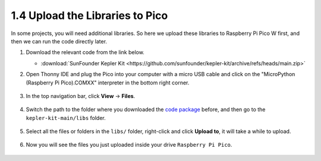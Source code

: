 
.. _add_libraries_py:

1.4 Upload the Libraries to Pico
===================================

In some projects, you will need additional libraries. So here we upload these libraries to Raspberry Pi Pico W first, and then we can run the code directly later.

#. Download the relevant code from the link below.


   * :download:`SunFounder Kepler Kit <https://github.com/sunfounder/kepler-kit/archive/refs/heads/main.zip>`


#. Open Thonny IDE and plug the Pico into your computer with a micro USB cable and click on the "MicroPython (Raspberry Pi Pico).COMXX" interpreter in the bottom right corner.

    .. image:: img/sec_inter.png

#. In the top navigation bar, click **View** -> **Files**.

    .. image:: img/th_files.png

#. Switch the path to the folder where you downloaded the `code package <https://github.com/sunfounder/kepler-kit/archive/refs/heads/main.zip>`_ before, and then go to the ``kepler-kit-main/libs`` folder.

    .. image:: img/th_path.png

#. Select all the files or folders in the ``libs/`` folder, right-click and click **Upload to**, it will take a while to upload.

    .. image:: img/th_upload.png

#. Now you will see the files you just uploaded inside your drive ``Raspberry Pi Pico``.

    .. image:: img/th_done.png